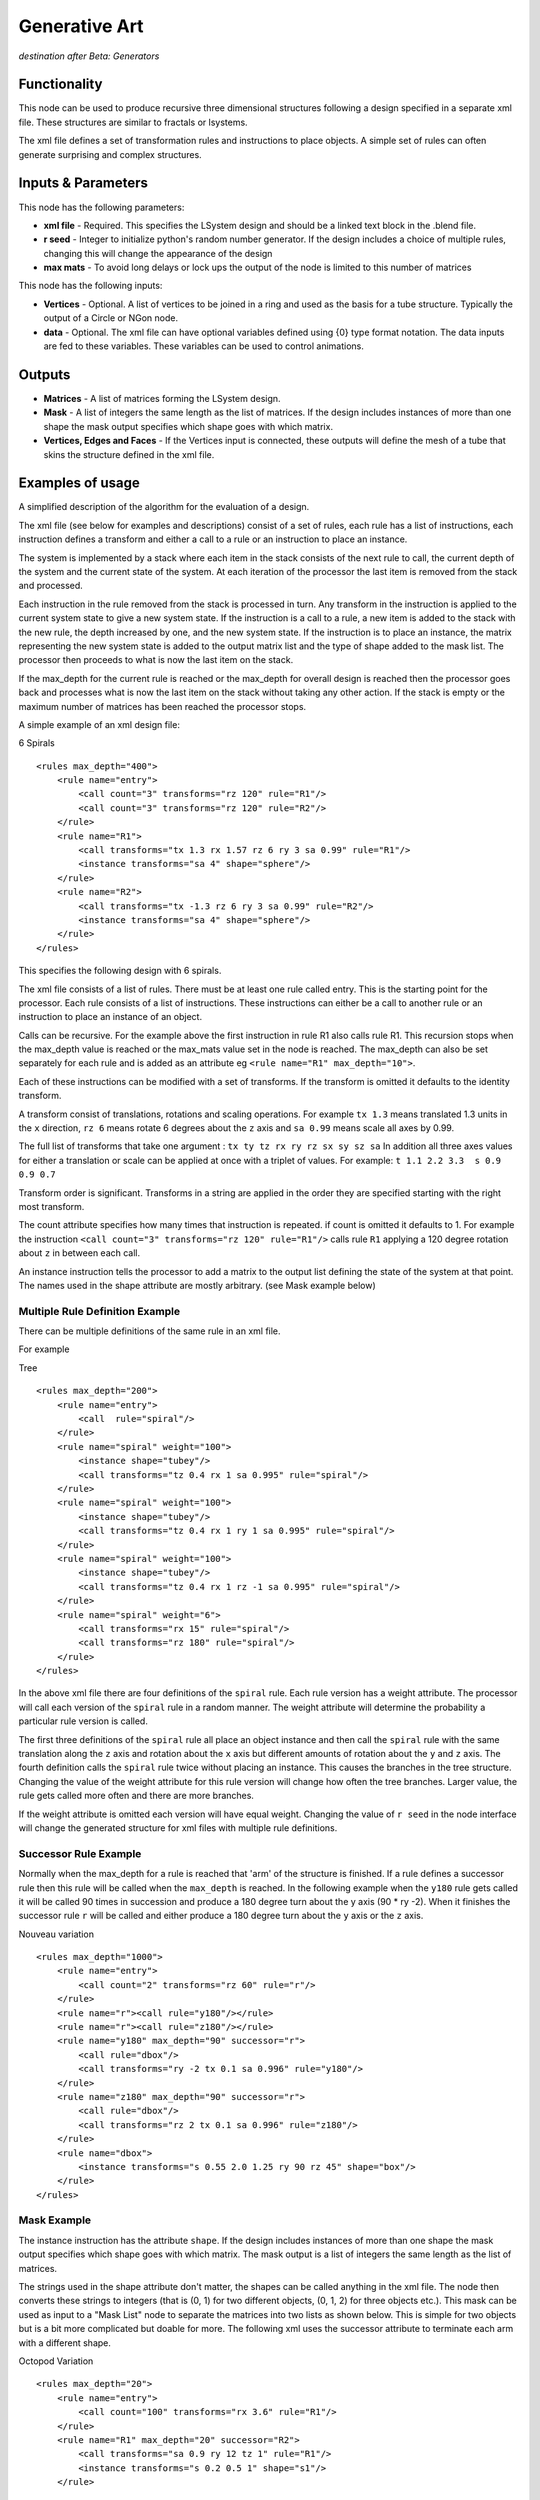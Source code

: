 Generative Art
==================

*destination after Beta: Generators*

Functionality
-------------

This node can be used to produce recursive three dimensional structures following a design specified in a separate xml file. These structures are similar to fractals or lsystems.

The xml file defines a set of transformation rules and instructions to place objects. A simple set of rules can often generate surprising and complex structures.

Inputs & Parameters
-------------------

This node has the following parameters:

- **xml file** - Required. This specifies the LSystem design and should be a linked text block in the .blend file.  
- **r seed** - Integer to initialize python's random number generator. If the design includes a choice of multiple rules, changing this will change the appearance of the design
- **max mats** - To avoid long delays or lock ups the output of the node is limited to this number of matrices

This node has the following inputs:

- **Vertices** - Optional. A list of vertices to be joined in a ring and used as the basis for a tube structure. Typically the output of a Circle or NGon node.
- **data** - Optional. The xml file can have optional variables defined using {0} type format notation. The data inputs are fed to these variables. These variables can be used to control animations.


Outputs
-------

- **Matrices** - A list of matrices forming the LSystem design.
- **Mask** - A list of integers the same length as the list of matrices. If the design includes instances of more than one shape the mask output specifies which shape goes with which matrix.
- **Vertices, Edges and Faces** - If the Vertices input is connected, these outputs will define the mesh of a tube that skins the structure defined in the xml file. 


Examples of usage
------------------

A simplified description of the algorithm for the evaluation of a design.

The xml file (see below for examples and descriptions) consist of a set of rules, each rule has a list of instructions, each instruction defines a transform and either a call to a rule or an instruction to place an instance. 

The system is implemented by a stack where each item in the stack consists of the next rule to call, the current depth of the system  and the current state of the system. At each iteration of the processor the last item is removed from the stack and processed. 

Each instruction in the rule removed from the stack is processed in turn. Any transform in the instruction is applied to the current system state to give a new system state. If the instruction is a call to a rule, a new item is added to the stack with the new rule, the depth increased by one, and the new system state. If the instruction is to place an instance, the matrix representing the new system state is added to the output matrix list and the type of shape added to the mask list. The processor then proceeds to what is now the last item on the stack.

If the  max_depth for the current rule is reached  or the max_depth for overall design is reached then the processor goes back and processes what is now the last item on the stack without taking any other action. If the stack is empty or the maximum number of matrices has been reached the processor stops.


A simple example of an xml design file:

6 Spirals
::

    <rules max_depth="400">
        <rule name="entry">
            <call count="3" transforms="rz 120" rule="R1"/>
            <call count="3" transforms="rz 120" rule="R2"/>
        </rule>
        <rule name="R1">
            <call transforms="tx 1.3 rx 1.57 rz 6 ry 3 sa 0.99" rule="R1"/>
            <instance transforms="sa 4" shape="sphere"/>
        </rule>
        <rule name="R2">
            <call transforms="tx -1.3 rz 6 ry 3 sa 0.99" rule="R2"/>
            <instance transforms="sa 4" shape="sphere"/>
        </rule>
    </rules>

This specifies the following design with 6 spirals.

.. image:: https://cloud.githubusercontent.com/assets/7930130/7629796/d0ec1802-fa83-11e4-9693-2d346aa726cc.png
  :alt: 6 spiral screen shot with node diagram and text file and structure

The xml file consists of a list of rules. There must be at least one rule called entry. This is the starting point for the processor. Each rule consists of a list of instructions. These instructions can either be a call to another rule or an instruction to place an instance of an object. 

Calls can be recursive. For the example above the first instruction in rule R1 also calls rule R1. This recursion stops when the max_depth value is reached or the max_mats value set in the node is reached. The max_depth can also be set separately for each rule and is added as an attribute eg ``<rule name="R1" max_depth="10">``.

Each of these instructions can be modified with a set of transforms. If the transform is omitted it defaults to the identity transform.

A transform consist of translations, rotations and scaling operations. For example ``tx 1.3``  means translated 1.3 units in the ``x`` direction, ``rz 6``  means rotate 6 degrees about the ``z`` axis and ``sa 0.99`` means scale all axes by 0.99.

The full list of transforms that take one argument : ``tx ty tz rx ry rz sx sy sz sa``  
In addition all three axes values for either a translation or scale can be applied at once with a triplet of values. 
For example: ``t 1.1 2.2 3.3  s 0.9 0.9 0.7``

Transform order is significant. Transforms in a string are applied in the order they are specified starting with the right most transform. 

The count attribute specifies how many times that instruction is repeated.  if count is omitted it defaults to 1. For example the instruction ``<call count="3" transforms="rz 120" rule="R1"/>`` calls rule ``R1`` applying a 120 degree rotation about ``z`` in between each call.

An instance instruction tells the processor to add a matrix to the output list defining the state of the system at that point. The names used in the shape attribute are mostly arbitrary. (see Mask example below)


Multiple Rule Definition Example
~~~~~~~~~~~~~~~~~~~~~~~~~~~~~~~~~

There can be multiple definitions of the same rule in an xml file.

For example

Tree
::

    <rules max_depth="200">
        <rule name="entry">
            <call  rule="spiral"/>
        </rule>
        <rule name="spiral" weight="100">
            <instance shape="tubey"/>
            <call transforms="tz 0.4 rx 1 sa 0.995" rule="spiral"/>
        </rule>
        <rule name="spiral" weight="100">
            <instance shape="tubey"/>
            <call transforms="tz 0.4 rx 1 ry 1 sa 0.995" rule="spiral"/>
        </rule>
        <rule name="spiral" weight="100">
            <instance shape="tubey"/>
            <call transforms="tz 0.4 rx 1 rz -1 sa 0.995" rule="spiral"/>
        </rule>
        <rule name="spiral" weight="6">
            <call transforms="rx 15" rule="spiral"/>
            <call transforms="rz 180" rule="spiral"/>
        </rule>
    </rules>

.. image:: https://cloud.githubusercontent.com/assets/7930130/7629794/cdde5404-fa83-11e4-9d21-d767fe885cdf.png
  :alt: tree structure image

In the above xml file there are four definitions of the ``spiral`` rule. Each rule version has a weight attribute. The processor will call each version of the ``spiral`` rule in a random manner. The weight attribute will determine the probability a particular rule version is called. 

The first three definitions of the ``spiral`` rule all place an object instance and then call the ``spiral`` rule with the same translation along the ``z`` axis and rotation about the ``x`` axis but different amounts of rotation about the ``y`` and ``z`` axis. The fourth definition calls the ``spiral`` rule twice without placing an instance. This causes the branches in the tree structure. Changing the value of the weight attribute for this rule version will change how often the tree branches. Larger value, the rule gets called more often and there are more branches.

If the weight attribute is omitted each version will have equal weight. Changing the value of ``r seed`` in the node interface will change the generated structure for xml files with multiple rule definitions.


Successor Rule Example
~~~~~~~~~~~~~~~~~~~~~~~~~

Normally when the max_depth for a rule is reached that 'arm' of the structure is finished. If a rule defines a successor rule then this rule will be called when the ``max_depth`` is reached. In the following example when the ``y180`` rule gets called it will be called  90 times in succession and produce a 180 degree turn about the y axis (90 * ry -2). When it finishes the successor rule ``r`` will be called and either produce a 180 degree turn about the ``y`` axis or the ``z`` axis.

Nouveau variation
::

    <rules max_depth="1000">
        <rule name="entry">
            <call count="2" transforms="rz 60" rule="r"/>
        </rule>
        <rule name="r"><call rule="y180"/></rule>
        <rule name="r"><call rule="z180"/></rule>
        <rule name="y180" max_depth="90" successor="r">
            <call rule="dbox"/>
            <call transforms="ry -2 tx 0.1 sa 0.996" rule="y180"/>
        </rule>
        <rule name="z180" max_depth="90" successor="r">
            <call rule="dbox"/>
            <call transforms="rz 2 tx 0.1 sa 0.996" rule="z180"/>
        </rule>
        <rule name="dbox">
            <instance transforms="s 0.55 2.0 1.25 ry 90 rz 45" shape="box"/>
        </rule>
    </rules>

.. image:: https://cloud.githubusercontent.com/assets/7930130/7629793/cb2d4a30-fa83-11e4-8c75-2fa6488f65fe.png
  :alt: nouveau variation structure

Mask Example
~~~~~~~~~~~~

The instance instruction has the attribute ``shape``. If the design includes instances of more than one shape the mask output specifies which shape goes with which matrix. The mask output is a list of integers the same length as the list of matrices. 

The strings used in the shape attribute don't matter, the shapes can be called anything in the xml file. The node then converts these strings to integers (that is (0, 1) for two different objects, (0, 1, 2) for three objects etc.). This mask can be used as input to a "Mask List" node to separate the matrices into two lists as shown below. This is simple for two objects but is a bit more complicated but doable for more. The following xml uses the successor attribute to terminate each arm with a different shape.

Octopod Variation
::
    
    <rules max_depth="20">
        <rule name="entry">
            <call count="100" transforms="rx 3.6" rule="R1"/>
        </rule>
        <rule name="R1" max_depth="20" successor="R2">
            <call transforms="sa 0.9 ry 12 tz 1" rule="R1"/>
            <instance transforms="s 0.2 0.5 1" shape="s1"/>
        </rule>
        
        <rule name="R1" max_depth="20" successor="R2">
            <call transforms="sa 0.9 ry -12 tz 1" rule="R1"/>
            <instance transforms="s 0.2 0.5 1" shape="s1"/>
        </rule>
            
        <rule name="R2">
            <instance shape="s2"/>
        </rule>
    </rules>

.. image:: https://cloud.githubusercontent.com/assets/7930130/7629790/c869b84c-fa83-11e4-886a-d2a23aa9752c.png
  :alt: octopod sphere ends node diagram with mask list and structure



Mesh Mode Example
~~~~~~~~~~~~~~~~~~

Using the matrices output allows a separate object to be placed at each location. The vertices input and the mesh (vertices, edges, faces) output "skins" the mesh into a much smaller number of objects. The vertices input should be a list of vertices such as that generated by the "Circle" node or "NGon" node. It could also be a circle type object taking from the scene using the "Objects In" node. The list of vertices should be in order so they can be made into a ring with the last vertex joined to the first. That ring dosen't have to be planar.

.. image:: https://cloud.githubusercontent.com/assets/7930130/7629787/c145c358-fa83-11e4-9d77-12f8f30f5220.png
  :alt: node and result picture for 6 spiral in mesh mode

The output will not always be one mesh. If the rule set ends one 'arm' and goes back to start another 'arm' these two sub-parts will be separate meshes. Sometimes the mesh does not turn out how you would like. This can often be fixed by changing the rule set.

Often a mesh tube will turn out flat rather than being tube like. This can usually be fixed by either rotating the vertex ring in the scene or by adding a rotation transform to the "instance" commands in the rule set.

For example change ``<instance shape="s1"/>`` to ``<instance transforms="ry 90" shape="s1"/>``

In other cases the mesh can be connected in the wrong order.

For example the following two xml files will look the same when the matrix output is used to place objects, but have different output when they are used in mesh mode. Both sets of xml rules produce the same list of matrices just in a different order.

Fern 1 
::
	<rules max_depth="2000">
	    <rule name="entry">
		<call  rule="curl" />      
	    </rule>
	    
	    <rule name="curl" max_depth="80">
		<call transforms="rx 12.5 tz 0.9 s 0.98 0.95 1.0" rule="curl"/>
		<instance shape="box"/>       
		<call transforms="tx 0.1 ty -0.45 ry 40 sa 0.25" rule="curlsmall" />  
	    </rule>
		
	    <rule name="curlsmall" max_depth="80">
		<call transforms="rx 25 tz 1.2 s 0.9 0.9 1.0" rule="curlsmall"/>
		<instance shape="box"/>     
	    </rule>
	    
	</rules>

.. image:: https://cloud.githubusercontent.com/assets/7930130/7629779/b6553802-fa83-11e4-8390-aa9ba2a0c44d.png
  :alt: image fern wrong

Fern 2
::

	<rules max_depth="2000">
	    <rule name="entry">
		<call  rule="curl1" />  
		<call  rule="curl2" />      
	    </rule>
	    
	    <rule name="curl1" max_depth="80">
		<call transforms="rx 12.5 tz 0.9 s 0.98 0.95 1.0" rule="curl1"/>
		<instance shape="box"/>        
	    </rule>
	    
	    <rule name="curl2" max_depth="80">
		<call transforms="rx 12.5 tz 0.9 s 0.95 0.95 1.0" rule="curl2"/>
		<call transforms="tx 0.1 ty -0.45 ry 40 sa 0.25" rule="curlsmall" />     
	    </rule>    
	    
	    <rule name="curlsmall" max_depth="80">
		<call transforms="rx 25 tz 1.2 s 0.9 0.9 1.0" rule="curlsmall"/>
		<instance shape="box"/>     
	    </rule>    
	</rules>

.. image:: https://cloud.githubusercontent.com/assets/7930130/7629783/bbe99588-fa83-11e4-8d70-92cc2909675e.png
  :alt: image fern right


Variables Example
~~~~~~~~~~~~~~~~~~~

Variables can be included in the xml file by replacing a numerical value with a pair of braces. 
::

    transforms = "tx 0.5 rx 20 sa 0.9"

becomes
::

    transforms = "tx {} rx 20 sa 0.9"

The value of this variable is set using the data input of the node. If more than one variable is needed include an index number inside the braces.
::

    transforms = "tx {0} rx {1} sa {2}"

It is up to the user to wire up as many data inputs as needed. If there are more inputs than variables the extra inputs are ignored. If there are more variables than data inputs the last input is repeated as required. If there are variables in an xml file but no data inputs then all the variables will be set to zero.

The example below uses a variable to animate the amount of curl on the fern structure shown in the mesh mode example.

Fern
::

    <rules max_depth="2000">
        <rule name="entry">
           <call  rule="curl1" />  
           <call  rule="curl2" />      
        </rule>
    
        <rule name="curl1" max_depth="60">
            <call transforms="rx {} tz 1.5 s 0.9 0.9 1.0" rule="curl1"/>
            <instance shape="box"/>        
        </rule>
    
        <rule name="curl2" max_depth="40">
            <call transforms="rx {} tz 1.5 s 0.9 0.9 1.0" rule="curl2"/>
            <call transforms="tx 0.1 ty -0.45 ry 40 sa 0.25" rule="curlsmall" />     
        </rule>    
    
        <rule name="curlsmall" max_depth="40">
            <call transforms="rx 2*{} tz 2.7 s 0.9 0.9 1.0" rule="curlsmall"/>
            <instance shape="box"/>     
        </rule>    
    </rules>

For this animation the index number of the current frame in the animation is translated from the range 1 to 250 to the range 16 to 6 via the formula node and wired into the ``data`` input of the "Generative Art" node. This cause the fern to unwind as the animation proceeds.

Simple maths can also be use in the transforms definition. This has been used above in the ``curlsmall`` rule. The ``rx`` rotation of the transform will always be twice that of the ``rx`` rotation in the ``curl1`` and ``curl2`` rules. There cannot be any spaces in any maths expressions for the rotation, translation or scale parameters when using a single transforms attribute string. To allow for more complicated expressions the each transform can be separated out into its own attribute. 

transforms as single attribute (no spaces allowed in maths expression)
::

    <call transforms="tx 1 rz -1*{0} ry {1}" rule="R1"/>

each transform with its own attribute (can have spaces)
::

    <call tx="1" rz="-1 * {0}" ry="{1}" rule="R1"/>


All this is implemented by first using python's string ``format`` method to substitute in the variable value from the node data input. Then the resulting string is passed to python's ``eval()`` function. The string must evaluate to a single number (float or integer). Using ``eval()`` is a potential security problem as in theory someone could put some malicious code inside an xml lsystem definition. As always don't run code from a source you don't trust.

Only the transforms that take a single number that is ``tx, ty, tz, rx, ry, rz, sx, sy, sz`` and ``sa`` have been implemented using individual attributes. The ones that use triplets to specify all three translations or scales at once (``t`` and ``s``) can only be used in a transform string.


References
----------

This node is closely based on `Structure Synth`_ but the xml design format and most of the code comes from `Philip Rideout's`_ `lsystem`_ repository on github.


.. _Structure Synth: http://structuresynth.sourceforge.net/
.. _lsystem: https://github.com/prideout/lsystem
.. _Philip Rideout's: http://prideout.net/





